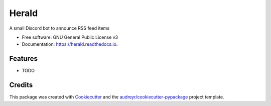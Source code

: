======
Herald
======


.. image:: https://img.shields.io/pypi/v/herald.svg
        :target: https://pypi.python.org/pypi/herald

.. image:: https://img.shields.io/travis/krmaxwell/herald.svg
        :target: https://travis-ci.com/krmaxwell/herald

.. image:: https://readthedocs.org/projects/herald/badge/?version=latest
        :target: https://herald.readthedocs.io/en/latest/?version=latest
        :alt: Documentation Status




A small Discord bot to announce RSS feed items


* Free software: GNU General Public License v3
* Documentation: https://herald.readthedocs.io.


Features
--------

* TODO

Credits
-------

This package was created with Cookiecutter_ and the `audreyr/cookiecutter-pypackage`_ project template.

.. _Cookiecutter: https://github.com/audreyr/cookiecutter
.. _`audreyr/cookiecutter-pypackage`: https://github.com/audreyr/cookiecutter-pypackage
